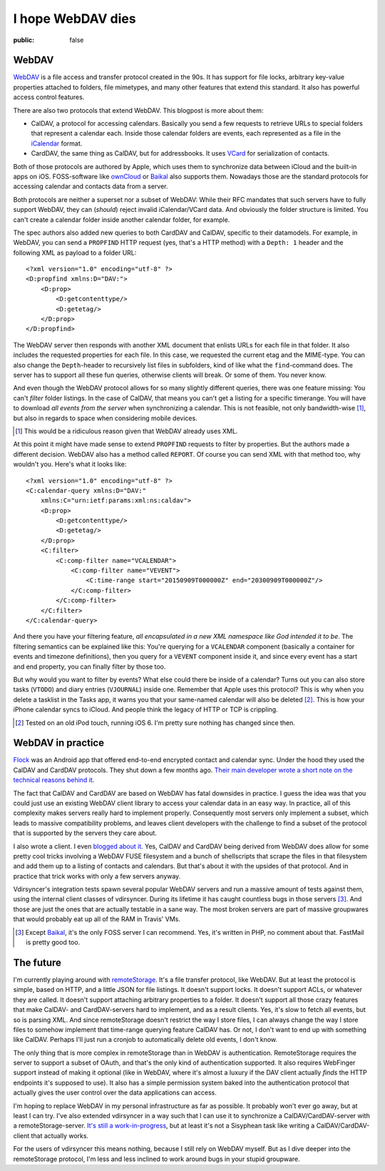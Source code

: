 ==================
I hope WebDAV dies
==================

:public: false

WebDAV
======

WebDAV_ is a file access and transfer protocol created in the 90s. It has
support for file locks, arbitrary key-value properties attached to folders,
file mimetypes, and many other features that extend this standard. It also has
powerful access control features.

There are also two protocols that extend WebDAV. This blogpost is more about
them:

- CalDAV, a protocol for accessing calendars. Basically you send a few requests
  to retrieve URLs to special folders that represent a calendar each. Inside
  those calendar folders are events, each represented as a file in the
  iCalendar_ format.

- CardDAV, the same thing as CalDAV, but for addressbooks. It uses VCard_ for
  serialization of contacts.

Both of those protocols are authored by Apple, which uses them to synchronize
data between iCloud and the built-in apps on iOS. FOSS-software like ownCloud_
or Baikal_ also supports them. Nowadays those are the standard protocols for
accessing calendar and contacts data from a server.

Both protocols are neither a superset nor a subset of WebDAV: While their RFC
mandates that such servers have to fully support WebDAV, they can (*should*)
reject invalid iCalendar/VCard data. And obviously the folder structure is
limited. You can't create a calendar folder inside another calendar folder, for
example.

The spec authors also added new queries to both CardDAV and CalDAV, specific to
their datamodels. For example, in WebDAV, you can send a ``PROPFIND`` HTTP
request (yes, that's a HTTP method) with a ``Depth: 1`` header and the
following XML as payload to a folder URL::

    <?xml version="1.0" encoding="utf-8" ?>
    <D:propfind xmlns:D="DAV:">
        <D:prop>
            <D:getcontenttype/>
            <D:getetag/>
        </D:prop>
    </D:propfind>

The WebDAV server then responds with another XML document that enlists URLs for
each file in that folder. It also includes the requested properties for each
file. In this case, we requested the current etag and the MIME-type. You can
also change the ``Depth``-header to recursively list files in subfolders, kind
of like what the ``find``-command does. The server has to support all these fun
queries, otherwise clients will break. Or some of them. You never know.

And even though the WebDAV protocol allows for so many slightly different
queries, there was one feature missing: You can't *filter* folder listings. In
the case of CalDAV, that means you can't get a listing for a specific
timerange. You will have to download *all events from the server* when
synchronizing a calendar. This is not feasible, not only bandwidth-wise [#]_,
but also in regards to space when considering mobile devices.

.. [#] This would be a ridiculous reason given that WebDAV already uses XML.

At this point it might have made sense to extend ``PROPFIND`` requests to
filter by properties. But the authors made a different decision. WebDAV also
has a method called ``REPORT``. Of course you can send XML with that method
too, why wouldn't you. Here's what it looks like::

    <?xml version="1.0" encoding="utf-8" ?>
    <C:calendar-query xmlns:D="DAV:"
        xmlns:C="urn:ietf:params:xml:ns:caldav">
        <D:prop>
            <D:getcontenttype/>
            <D:getetag/>
        </D:prop>
        <C:filter>
            <C:comp-filter name="VCALENDAR">
                <C:comp-filter name="VEVENT">
                    <C:time-range start="20150909T000000Z" end="20300909T000000Z"/>
                </C:comp-filter>
            </C:comp-filter>
        </C:filter>
    </C:calendar-query>

And there you have your filtering feature, *all encapsulated in a new XML
namespace like God intended it to be*. The filtering semantics can be explained
like this: You're querying for a ``VCALENDAR`` component (basically a container
for events and timezone definitions), then you query for a ``VEVENT`` component
inside it, and since every event has a start and end property, you can finally
filter by those too.

But why would you want to filter by events? What else could there be inside of
a calendar? Turns out you can also store tasks (``VTODO``) and diary entries
(``VJOURNAL``) inside one. Remember that Apple uses this protocol? This is why
when you delete a tasklist in the Tasks app, it warns you that your same-named
calendar will also be deleted [#]_. This is how your iPhone calendar syncs to
iCloud. And people think the legacy of HTTP or TCP is crippling.

.. [#] Tested on an old iPod touch, running iOS 6. I'm pretty sure nothing has
   changed since then.


WebDAV in practice
==================

Flock_ was an Android app that offered end-to-end encrypted contact and
calendar sync. Under the hood they used the CalDAV and CardDAV protocols. They
shut down a few months ago. `Their main developer wrote a short note on the
technical reasons behind it <FlockNotice>`_.

The fact that CalDAV and CardDAV are based on WebDAV has fatal downsides in
practice. I guess the idea was that you could just use an existing WebDAV
client library to access your calendar data in an easy way. In practice, all of
this complexity makes servers really hard to implement properly. Consequently
most servers only implement a subset, which leads to massive compatibility
problems, and leaves client developers with the challenge to find a subset of
the protocol that is supported by the servers they care about.

I also wrote a client. I even `blogged about it <vdirsyncerPost>`_. Yes, CalDAV
and CardDAV being derived from WebDAV does allow for some pretty cool tricks
involving a WebDAV FUSE filesystem and a bunch of shellscripts that scrape the
files in that filesystem and add them up to a listing of contacts and
calendars. But that's about it with the upsides of that protocol. And in
practice that trick works with only a few servers anyway.

Vdirsyncer's integration tests spawn several popular WebDAV servers and run a
massive amount of tests against them, using the internal client classes of
vdirsyncer. During its lifetime it has caught countless bugs in those servers
[#]_. And those are just the ones that are actually testable in a sane way. The
most broken servers are part of massive groupwares that would probably eat up
all of the RAM in Travis' VMs.

.. [#] Except Baikal_, it's the only FOSS server I can recommend. Yes, it's
   written in PHP, no comment about that. FastMail is pretty good too.

The future
==========

I'm currently playing around with remoteStorage_. It's a file transfer
protocol, like WebDAV. But at least the protocol is simple, based on HTTP, and
a little JSON for file listings. It doesn't support locks. It doesn't support
ACLs, or whatever they are called. It doesn't support attaching arbitrary
properties to a folder. It doesn't support all those crazy features that make
CalDAV- and CardDAV-servers hard to implement, and as a result clients. Yes,
it's slow to fetch all events, but so is parsing XML. And since remoteStorage
doesn't restrict the way I store files, I can always change the way I store
files to somehow implement that time-range querying feature CalDAV has. Or not,
I don't want to end up with something like CalDAV. Perhaps I'll just run a
cronjob to automatically delete old events, I don't know.

The only thing that is more complex in remoteStorage than in WebDAV is
authentication. RemoteStorage requires the server to support a subset of OAuth,
and that's the only kind of authentication supported. It also requires
WebFinger support instead of making it optional (like in WebDAV, where it's
almost a luxury if the DAV client actually *finds* the HTTP endpoints it's
supposed to use). It also has a simple permission system baked into the
authentication protocol that actually gives the user control over the data
applications can access.

I'm hoping to replace WebDAV in my personal infrastructure as far as possible.
It probably won't ever go away, but at least I can try. I've also extended
vdirsyncer in a way such that I can use it to synchronize a
CalDAV/CardDAV-server with a remoteStorage-server. `It's still a
work-in-progress <vdirsyncerRemotestorage>`_, but at least it's not a Sisyphean
task like writing a CalDAV/CardDAV-client that actually works.

For the users of vdirsyncer this means nothing, because I still rely on WebDAV
myself. But as I dive deeper into the remoteStorage protocol, I'm less and less
inclined to work around bugs in your stupid groupware.

.. _Baikal: http://baikal-server.com/
.. _Flock: https://github.com/WhisperSystems/Flock
.. _VCard: https://tools.ietf.org/html/rfc6350
.. _WebDAV: https://en.wikipedia.org/wiki/WebDAV
.. _iCalendar: https://tools.ietf.org/html/rfc5545
.. _ownCloud: http://owncloud.org/
.. _FlockNotice: https://gist.github.com/rhodey/873ae9d527d8d2a38213
.. _vdirsyncerPost: https://unterwaditzer.net/2014/vdirsyncer.html
.. _DavDroid: http://davdroid.bitfire.at/
.. _remoteStorage: http://remotestorage.io/
.. _vdirsyncerRemotestorage: https://github.com/untitaker/vdirsyncer/pull/265
